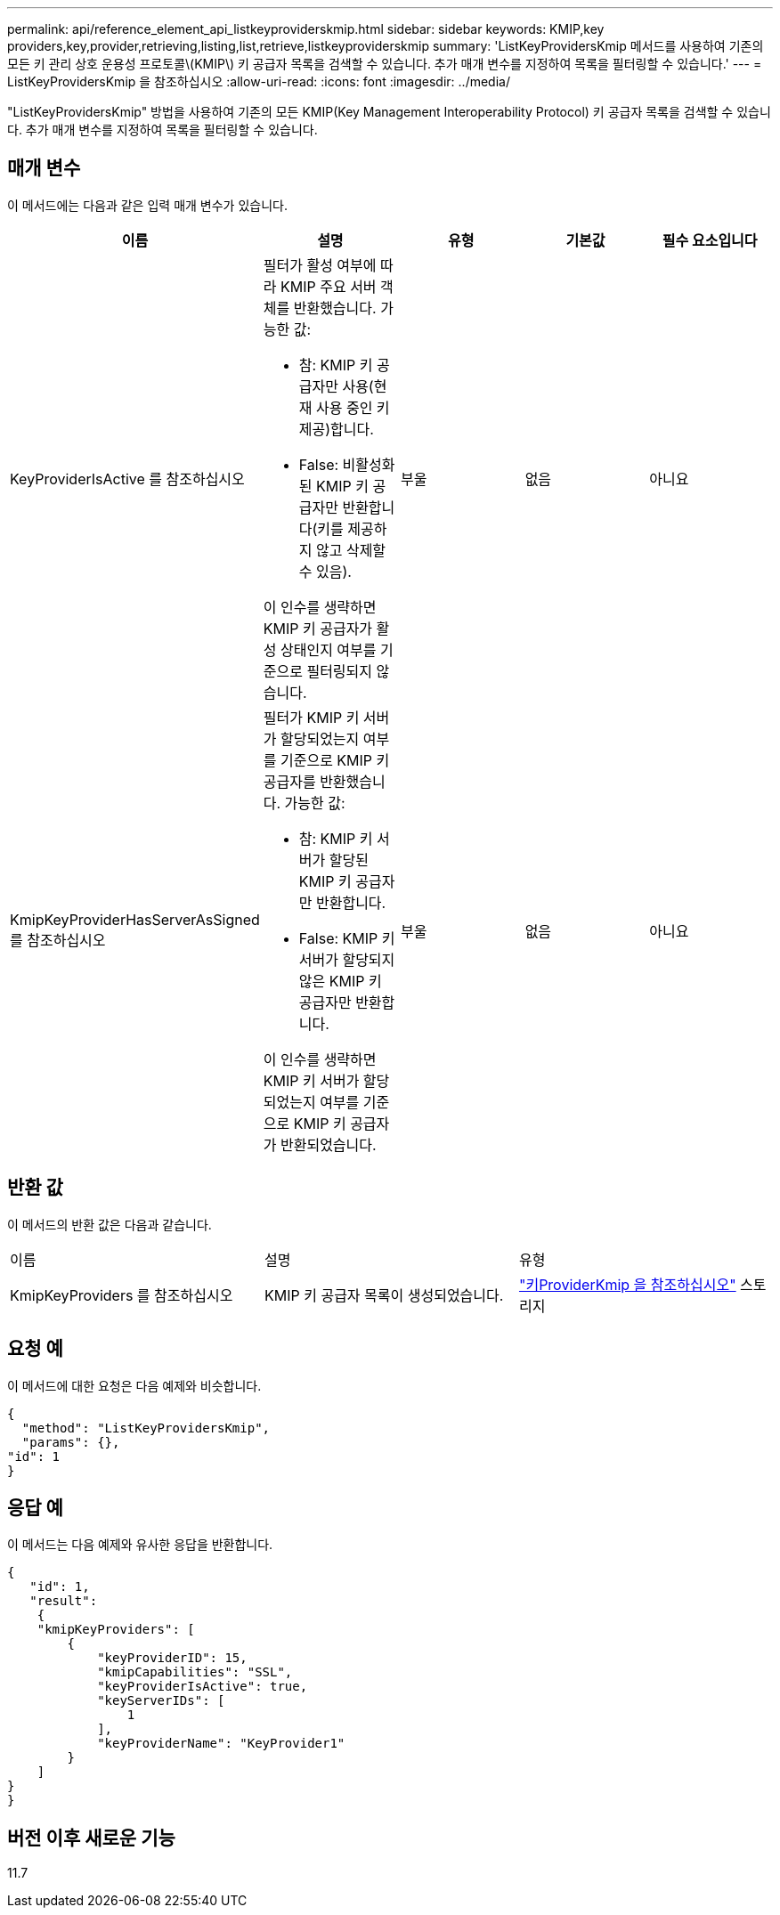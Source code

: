 ---
permalink: api/reference_element_api_listkeyproviderskmip.html 
sidebar: sidebar 
keywords: KMIP,key providers,key,provider,retrieving,listing,list,retrieve,listkeyproviderskmip 
summary: 'ListKeyProvidersKmip 메서드를 사용하여 기존의 모든 키 관리 상호 운용성 프로토콜\(KMIP\) 키 공급자 목록을 검색할 수 있습니다. 추가 매개 변수를 지정하여 목록을 필터링할 수 있습니다.' 
---
= ListKeyProvidersKmip 을 참조하십시오
:allow-uri-read: 
:icons: font
:imagesdir: ../media/


[role="lead"]
"ListKeyProvidersKmip" 방법을 사용하여 기존의 모든 KMIP(Key Management Interoperability Protocol) 키 공급자 목록을 검색할 수 있습니다. 추가 매개 변수를 지정하여 목록을 필터링할 수 있습니다.



== 매개 변수

이 메서드에는 다음과 같은 입력 매개 변수가 있습니다.

|===
| 이름 | 설명 | 유형 | 기본값 | 필수 요소입니다 


 a| 
KeyProviderIsActive 를 참조하십시오
 a| 
필터가 활성 여부에 따라 KMIP 주요 서버 객체를 반환했습니다. 가능한 값:

* 참: KMIP 키 공급자만 사용(현재 사용 중인 키 제공)합니다.
* False: 비활성화된 KMIP 키 공급자만 반환합니다(키를 제공하지 않고 삭제할 수 있음).


이 인수를 생략하면 KMIP 키 공급자가 활성 상태인지 여부를 기준으로 필터링되지 않습니다.
 a| 
부울
 a| 
없음
 a| 
아니요



 a| 
KmipKeyProviderHasServerAsSigned 를 참조하십시오
 a| 
필터가 KMIP 키 서버가 할당되었는지 여부를 기준으로 KMIP 키 공급자를 반환했습니다. 가능한 값:

* 참: KMIP 키 서버가 할당된 KMIP 키 공급자만 반환합니다.
* False: KMIP 키 서버가 할당되지 않은 KMIP 키 공급자만 반환합니다.


이 인수를 생략하면 KMIP 키 서버가 할당되었는지 여부를 기준으로 KMIP 키 공급자가 반환되었습니다.
 a| 
부울
 a| 
없음
 a| 
아니요

|===


== 반환 값

이 메서드의 반환 값은 다음과 같습니다.

|===


| 이름 | 설명 | 유형 


 a| 
KmipKeyProviders 를 참조하십시오
 a| 
KMIP 키 공급자 목록이 생성되었습니다.
 a| 
link:reference_element_api_keyproviderkmip.md#["키ProviderKmip 을 참조하십시오"] 스토리지

|===


== 요청 예

이 메서드에 대한 요청은 다음 예제와 비슷합니다.

[listing]
----
{
  "method": "ListKeyProvidersKmip",
  "params": {},
"id": 1
}
----


== 응답 예

이 메서드는 다음 예제와 유사한 응답을 반환합니다.

[listing]
----
{
   "id": 1,
   "result":
    {
    "kmipKeyProviders": [
        {
            "keyProviderID": 15,
            "kmipCapabilities": "SSL",
            "keyProviderIsActive": true,
            "keyServerIDs": [
                1
            ],
            "keyProviderName": "KeyProvider1"
        }
    ]
}
}
----


== 버전 이후 새로운 기능

11.7
